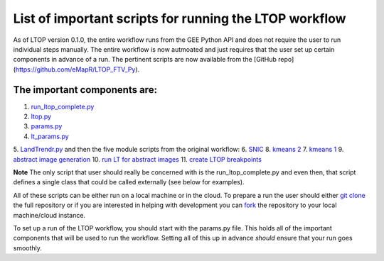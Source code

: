 List of important scripts for running the LTOP workflow
=======================================================
As of LTOP version 0.1.0, the entire workflow runs from the GEE Python API and does not require the user to run individual steps manually. The entire workflow is now autmoated and just requires that the user set up certain components in advance of a run. The pertinent scripts are now available from the [GitHub repo](https://github.com/eMapR/LTOP_FTV_Py). 

The important components are:
^^^^^^^^^^^^^^^^^^^^^^^^^^^^^

1. `run_ltop_complete.py <https://github.com/eMapR/LTOP_FTV_Py/blob/main/scripts/run_ltop_complete.py>`_  
2. `ltop.py <https://github.com/eMapR/LTOP_FTV_Py/blob/main/scripts/ltop.py>`_  
3. `params.py <https://github.com/eMapR/LTOP_FTV_Py/blob/main/scripts/params.py>`_  
4. `lt_params.py <https://github.com/eMapR/LTOP_FTV_Py/blob/main/scripts/lt_params.py>`_  
5. `LandTrendr.py <https://github.com/eMapR/LTOP_FTV_Py/blob/main/scripts/LandTrendr.py>`_  
and then the five module scripts from the original workflow:   
6. `SNIC <https://github.com/eMapR/LTOP_FTV_Py/blob/main/scripts/run_SNIC_01.py>`_  
8. `kmeans 2 <https://github.com/eMapR/LTOP_FTV_Py/blob/main/scripts/run_kMeans_02_2.py>`_  
7. `kmeans 1 <https://github.com/eMapR/LTOP_FTV_Py/blob/main/scripts/run_kMeans_02_1.py>`_  
9. `abstract image generation <https://github.com/eMapR/LTOP_FTV_Py/blob/main/scripts/abstract_sampling_03.py>`_  
10. `run LT for abstract images <https://github.com/eMapR/LTOP_FTV_Py/blob/main/scripts/abstract_imager_04.py>`_  
11. `create LTOP breakpoints <https://github.com/eMapR/LTOP_FTV_Py/blob/main/scripts/generate_LTOP_05.py>`_  

**Note**  
The only script that user should really be concerned with is the run_ltop_complete.py and even then, 
that script defines a single class that could be called externally (see below for examples). 

All of these scripts can be either run on a local machine or in the cloud. To prepare a run the user 
should either `git clone <https://docs.github.com/en/repositories/creating-and-managing-repositories/cloning-a-repository>`_  
the full repository or if you are interested in helping with development you   
can `fork <https://docs.github.com/en/pull-requests/collaborating-with-pull-requests/working-with-forks/about-forks>`_  
the repository to your local machine/cloud instance.  

To set up a run of the LTOP workflow, you should start with the params.py file. This holds all of the 
important components that will be used to run the workflow. Setting all of this up in advance *should* 
ensure that your run goes smoothly. 